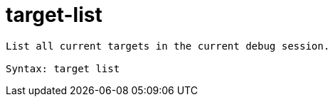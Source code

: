 = target-list

----
List all current targets in the current debug session.

Syntax: target list
----